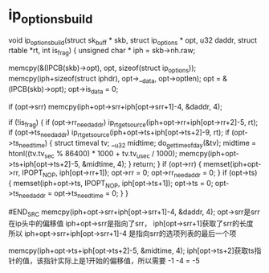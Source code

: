 
* ip_options_build
#+BEGIN_SRC c 
void ip_options_build(struct sk_buff * skb, struct ip_options * opt,
			    u32 daddr, struct rtable *rt, int is_frag) 
{
	unsigned char * iph = skb->nh.raw;

	memcpy(&(IPCB(skb)->opt), opt, sizeof(struct ip_options));
	memcpy(iph+sizeof(struct iphdr), opt->__data, opt->optlen);
	opt = &(IPCB(skb)->opt);
	opt->is_data = 0;

	if (opt->srr)
		memcpy(iph+opt->srr+iph[opt->srr+1]-4, &daddr, 4);

	if (!is_frag) {
		if (opt->rr_needaddr)
			ip_rt_get_source(iph+opt->rr+iph[opt->rr+2]-5, rt);
		if (opt->ts_needaddr)
			ip_rt_get_source(iph+opt->ts+iph[opt->ts+2]-9, rt);
		if (opt->ts_needtime) {
			struct timeval tv;
			__u32 midtime;
			do_gettimeofday(&tv);
			midtime = htonl((tv.tv_sec % 86400) * 1000 + tv.tv_usec / 1000);
			memcpy(iph+opt->ts+iph[opt->ts+2]-5, &midtime, 4);
		}
		return;
	}
	if (opt->rr) {
		memset(iph+opt->rr, IPOPT_NOP, iph[opt->rr+1]);
		opt->rr = 0;
		opt->rr_needaddr = 0;
	}
	if (opt->ts) {
		memset(iph+opt->ts, IPOPT_NOP, iph[opt->ts+1]);
		opt->ts = 0;
		opt->ts_needaddr = opt->ts_needtime = 0;
	}
}

#END_SRC
memcpy(iph+opt->srr+iph[opt->srr+1]-4, &daddr, 4);
opt->srr是srr在ip头中的偏移值
iph+opt->srr是指向了srr，
iph[opt->srr+1]获取了srr的长度
所以
iph+opt->srr+iph[opt->srr+1]-4 是指向srr的选项列表的最后一个项

memcpy(iph+opt->ts+iph[opt->ts+2]-5, &midtime, 4);
iph[opt->ts+2]获取ts指针的值，该指针实际上是1开始的偏移值，所以需要 -1 -4 = -5
